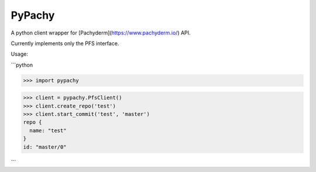 PyPachy
=======

A python client wrapper for [Pachyderm](https://www.pachyderm.io/) API.

Currently implements only the PFS interface.

Usage:

```python

>>> import pypachy

>>> client = pypachy.PfsClient()
>>> client.create_repo('test')
>>> client.start_commit('test', 'master')
repo {
  name: "test"
}
id: "master/0"

```
